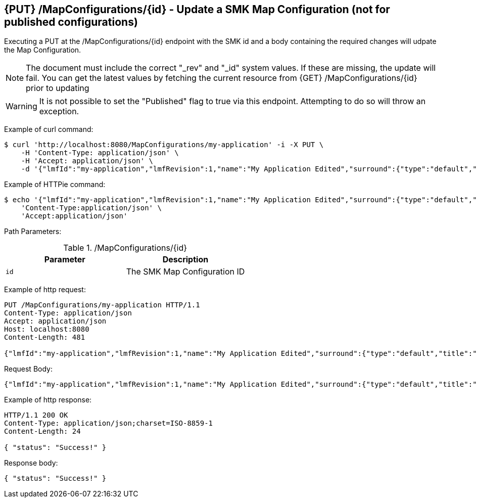 == {PUT} /MapConfigurations/{id} - Update a SMK Map Configuration (not for published configurations)

Executing a PUT at the /MapConfigurations/{id} endpoint with the SMK id and a body containing the required changes will udpate the Map Configuration.

NOTE: The document must include the correct "_rev" and "_id" system values. If these are missing, the update will fail. You can get the latest values by fetching the current resource from {GET} /MapConfigurations/{id} prior to updating

WARNING: It is not possible to set the "Published" flag to true via this endpoint. Attempting to do so will throw an exception.

Example of curl command:

[source,bash]
----
$ curl 'http://localhost:8080/MapConfigurations/my-application' -i -X PUT \
    -H 'Content-Type: application/json' \
    -H 'Accept: application/json' \
    -d '{"lmfId":"my-application","lmfRevision":1,"name":"My Application Edited","surround":{"type":"default","title":"My Application"},"viewer":{"type":"leaflet","location":{"extent":[null,null,null,null],"center":[-139.1782,47.6039],"zoom":5.0},"baseMap":"Imagery"},"tools":[{"type":"menu","enabled":true,"title":"Menu","showPanel":true},{"type":"dropdown","enabled":true,"title":"","showPanel":true}],"_id":"ad593c1e44230b8894a465a049090521","_rev":"1-945e9f32e52727f4e75b9f603cb498cf"}'
----

Example of HTTPie command:

[source,bash]
----
$ echo '{"lmfId":"my-application","lmfRevision":1,"name":"My Application Edited","surround":{"type":"default","title":"My Application"},"viewer":{"type":"leaflet","location":{"extent":[null,null,null,null],"center":[-139.1782,47.6039],"zoom":5.0},"baseMap":"Imagery"},"tools":[{"type":"menu","enabled":true,"title":"Menu","showPanel":true},{"type":"dropdown","enabled":true,"title":"","showPanel":true}],"_id":"ad593c1e44230b8894a465a049090521","_rev":"1-945e9f32e52727f4e75b9f603cb498cf"}' | http PUT 'http://localhost:8080/MapConfigurations/my-application' \
    'Content-Type:application/json' \
    'Accept:application/json'
----

Path Parameters:

./MapConfigurations/{id}
|===
|Parameter|Description

|`id`
|The SMK Map Configuration ID

|===

Example of http request:

[source,http,options="nowrap"]
----
PUT /MapConfigurations/my-application HTTP/1.1
Content-Type: application/json
Accept: application/json
Host: localhost:8080
Content-Length: 481

{"lmfId":"my-application","lmfRevision":1,"name":"My Application Edited","surround":{"type":"default","title":"My Application"},"viewer":{"type":"leaflet","location":{"extent":[null,null,null,null],"center":[-139.1782,47.6039],"zoom":5.0},"baseMap":"Imagery"},"tools":[{"type":"menu","enabled":true,"title":"Menu","showPanel":true},{"type":"dropdown","enabled":true,"title":"","showPanel":true}],"_id":"ad593c1e44230b8894a465a049090521","_rev":"1-945e9f32e52727f4e75b9f603cb498cf"}
----

Request Body:

[source,options="nowrap"]
----
{"lmfId":"my-application","lmfRevision":1,"name":"My Application Edited","surround":{"type":"default","title":"My Application"},"viewer":{"type":"leaflet","location":{"extent":[null,null,null,null],"center":[-139.1782,47.6039],"zoom":5.0},"baseMap":"Imagery"},"tools":[{"type":"menu","enabled":true,"title":"Menu","showPanel":true},{"type":"dropdown","enabled":true,"title":"","showPanel":true}],"_id":"ad593c1e44230b8894a465a049090521","_rev":"1-945e9f32e52727f4e75b9f603cb498cf"}
----

Example of http response:

[source,http,options="nowrap"]
----
HTTP/1.1 200 OK
Content-Type: application/json;charset=ISO-8859-1
Content-Length: 24

{ "status": "Success!" }
----

Response body:

[source,options="nowrap"]
----
{ "status": "Success!" }
----